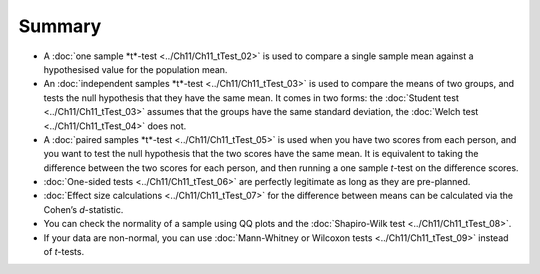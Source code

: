 .. sectionauthor:: `Danielle J. Navarro <https://djnavarro.net/>`_ and `David R. Foxcroft <https://www.davidfoxcroft.com/>`_

Summary
-------

-  A :doc:`one sample *t*-test <../Ch11/Ch11_tTest_02>` is used to compare a single
   sample mean against a hypothesised value for the population mean.

-  An :doc:`independent samples *t*-test <../Ch11/Ch11_tTest_03>` is used to compare the
   means of two groups, and tests the null hypothesis that they have the same
   mean. It comes in two forms: the :doc:`Student test <../Ch11/Ch11_tTest_03>` assumes
   that the groups have the same standard deviation, the :doc:`Welch test
   <../Ch11/Ch11_tTest_04>` does not.

-  A :doc:`paired samples *t*-test <../Ch11/Ch11_tTest_05>` is used when you have two
   scores from each person, and you want to test the null hypothesis that the
   two scores have the same mean. It is equivalent to taking the difference
   between the two scores for each person, and then running a one sample
   *t*-test on the difference scores.

-  :doc:`One-sided tests <../Ch11/Ch11_tTest_06>` are perfectly legitimate as long as
   they are pre-planned.

-  :doc:`Effect size calculations <../Ch11/Ch11_tTest_07>` for the difference between
   means can be calculated via the Cohen’s *d*-statistic.

-  You can check the normality of a sample using QQ plots and the
   :doc:`Shapiro-Wilk test <../Ch11/Ch11_tTest_08>`.

-  If your data are non-normal, you can use :doc:`Mann-Whitney or Wilcoxon
   tests <../Ch11/Ch11_tTest_09>` instead of *t*-tests.
